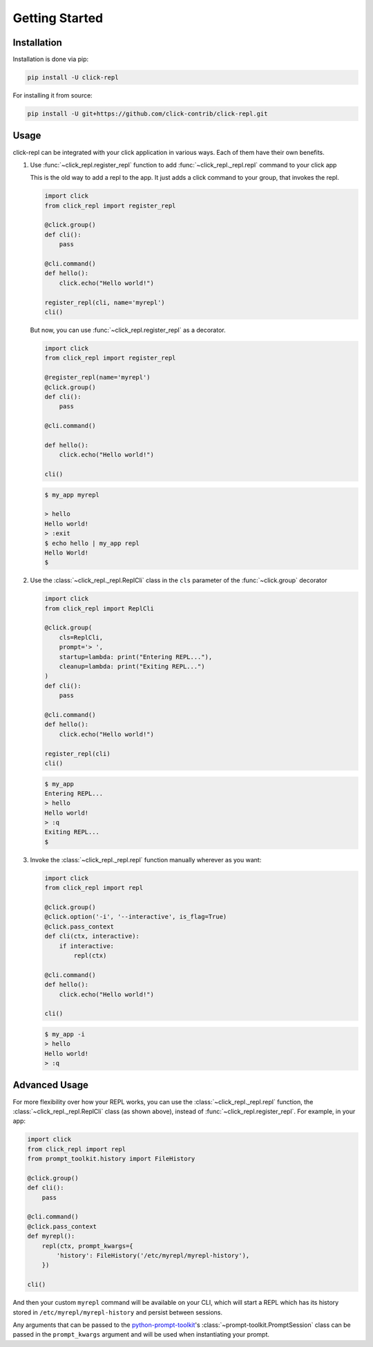 Getting Started
===============

.. _installation:

Installation
------------

Installation is done via pip:

.. code-block:: shell

    pip install -U click-repl

For installing it from source:

.. code-block:: shell

	pip install -U git+https://github.com/click-contrib/click-repl.git

.. _usage:

Usage
-----

click-repl can be integrated with your click application in various ways. Each of them have their own benefits.

#. Use :func:`~click_repl.register_repl` function to add :func:`~click_repl._repl.repl` command to your click app

   This is the old way to add a repl to the app. It just adds a click command to your group, that invokes the repl.

   .. code-block:: python

       import click
       from click_repl import register_repl

       @click.group()
       def cli():
           pass

       @cli.command()
       def hello():
           click.echo("Hello world!")

       register_repl(cli, name='myrepl')
       cli()

   But now, you can use :func:`~click_repl.register_repl` as a decorator.

   .. code-block:: python

       import click
       from click_repl import register_repl

       @register_repl(name='myrepl')
       @click.group()
       def cli():
           pass

       @cli.command()

       def hello():
           click.echo("Hello world!")

       cli()


   .. code-block:: shell

       $ my_app myrepl

       > hello
       Hello world!
       > :exit
       $ echo hello | my_app repl
       Hello World!
       $


#. Use the :class:`~click_repl._repl.ReplCli` class in the ``cls`` parameter of the :func:`~click.group` decorator

   .. code-block:: python

       import click
       from click_repl import ReplCli

       @click.group(
           cls=ReplCli,
           prompt='> ',
           startup=lambda: print("Entering REPL..."),
           cleanup=lambda: print("Exiting REPL...")
       )
       def cli():
           pass

       @cli.command()
       def hello():
           click.echo("Hello world!")

       register_repl(cli)
       cli()


   .. code-block:: shell

       $ my_app
       Entering REPL...
       > hello
       Hello world!
       > :q
       Exiting REPL...
       $


#. Invoke the :class:`~click_repl._repl.repl` function manually wherever as you want:

   .. code-block:: python

       import click
       from click_repl import repl

       @click.group()
       @click.option('-i', '--interactive', is_flag=True)
       @click.pass_context
       def cli(ctx, interactive):
           if interactive:
               repl(ctx)

       @cli.command()
       def hello():
           click.echo("Hello world!")

       cli()


   .. code-block:: shell

       $ my_app -i
       > hello
       Hello world!
       > :q


.. _advanced_usage:

Advanced Usage
--------------

For more flexibility over how your REPL works, you can use the :class:`~click_repl._repl.repl` function, the :class:`~click_repl._repl.ReplCli` class (as shown above), instead of :func:`~click_repl.register_repl`. For example, in your app:

.. code-block:: python

  import click
  from click_repl import repl
  from prompt_toolkit.history import FileHistory

  @click.group()
  def cli():
      pass

  @cli.command()
  @click.pass_context
  def myrepl():
      repl(ctx, prompt_kwargs={
          'history': FileHistory('/etc/myrepl/myrepl-history'),
      })

  cli()

And then your custom ``myrepl`` command will be available on your CLI, which will start a REPL which has its history stored in
``/etc/myrepl/myrepl-history`` and persist between sessions.

Any arguments that can be passed to the `python-prompt-toolkit <https://github.com/prompt-toolkit/python-prompt-toolkit>`_'s
:class:`~prompt-toolkit.PromptSession` class can be passed in the ``prompt_kwargs`` argument and will be used when
instantiating your prompt.
